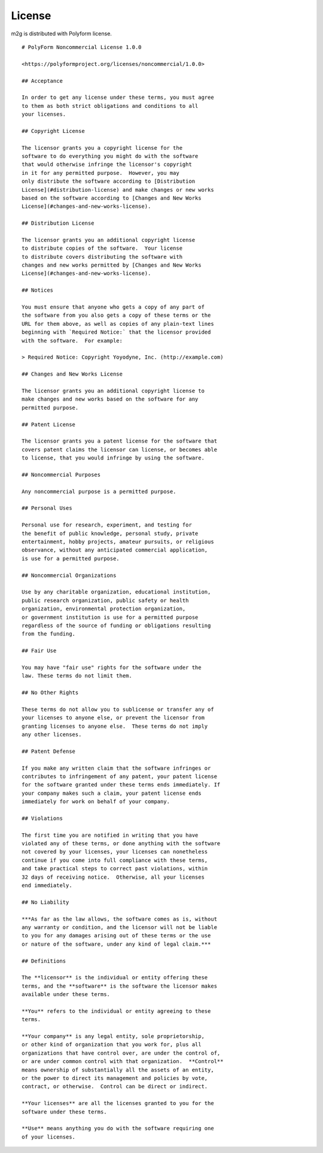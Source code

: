 License
=======
m2g is distributed with Polyform license.

::

    # PolyForm Noncommercial License 1.0.0

    <https://polyformproject.org/licenses/noncommercial/1.0.0>

    ## Acceptance

    In order to get any license under these terms, you must agree
    to them as both strict obligations and conditions to all
    your licenses.

    ## Copyright License

    The licensor grants you a copyright license for the
    software to do everything you might do with the software
    that would otherwise infringe the licensor's copyright
    in it for any permitted purpose.  However, you may
    only distribute the software according to [Distribution
    License](#distribution-license) and make changes or new works
    based on the software according to [Changes and New Works
    License](#changes-and-new-works-license).

    ## Distribution License

    The licensor grants you an additional copyright license
    to distribute copies of the software.  Your license
    to distribute covers distributing the software with
    changes and new works permitted by [Changes and New Works
    License](#changes-and-new-works-license).

    ## Notices

    You must ensure that anyone who gets a copy of any part of
    the software from you also gets a copy of these terms or the
    URL for them above, as well as copies of any plain-text lines
    beginning with `Required Notice:` that the licensor provided
    with the software.  For example:

    > Required Notice: Copyright Yoyodyne, Inc. (http://example.com)

    ## Changes and New Works License

    The licensor grants you an additional copyright license to
    make changes and new works based on the software for any
    permitted purpose.

    ## Patent License

    The licensor grants you a patent license for the software that
    covers patent claims the licensor can license, or becomes able
    to license, that you would infringe by using the software.

    ## Noncommercial Purposes

    Any noncommercial purpose is a permitted purpose.

    ## Personal Uses

    Personal use for research, experiment, and testing for
    the benefit of public knowledge, personal study, private
    entertainment, hobby projects, amateur pursuits, or religious
    observance, without any anticipated commercial application,
    is use for a permitted purpose.

    ## Noncommercial Organizations

    Use by any charitable organization, educational institution,
    public research organization, public safety or health
    organization, environmental protection organization,
    or government institution is use for a permitted purpose
    regardless of the source of funding or obligations resulting
    from the funding.

    ## Fair Use

    You may have "fair use" rights for the software under the
    law. These terms do not limit them.

    ## No Other Rights

    These terms do not allow you to sublicense or transfer any of
    your licenses to anyone else, or prevent the licensor from
    granting licenses to anyone else.  These terms do not imply
    any other licenses.

    ## Patent Defense

    If you make any written claim that the software infringes or
    contributes to infringement of any patent, your patent license
    for the software granted under these terms ends immediately. If
    your company makes such a claim, your patent license ends
    immediately for work on behalf of your company.

    ## Violations

    The first time you are notified in writing that you have
    violated any of these terms, or done anything with the software
    not covered by your licenses, your licenses can nonetheless
    continue if you come into full compliance with these terms,
    and take practical steps to correct past violations, within
    32 days of receiving notice.  Otherwise, all your licenses
    end immediately.

    ## No Liability

    ***As far as the law allows, the software comes as is, without
    any warranty or condition, and the licensor will not be liable
    to you for any damages arising out of these terms or the use
    or nature of the software, under any kind of legal claim.***

    ## Definitions

    The **licensor** is the individual or entity offering these
    terms, and the **software** is the software the licensor makes
    available under these terms.

    **You** refers to the individual or entity agreeing to these
    terms.

    **Your company** is any legal entity, sole proprietorship,
    or other kind of organization that you work for, plus all
    organizations that have control over, are under the control of,
    or are under common control with that organization.  **Control**
    means ownership of substantially all the assets of an entity,
    or the power to direct its management and policies by vote,
    contract, or otherwise.  Control can be direct or indirect.

    **Your licenses** are all the licenses granted to you for the
    software under these terms.

    **Use** means anything you do with the software requiring one
    of your licenses.